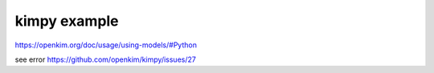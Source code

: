 kimpy example
=============

https://openkim.org/doc/usage/using-models/#Python

see error https://github.com/openkim/kimpy/issues/27


